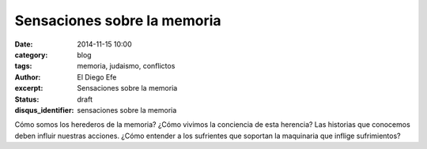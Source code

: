 Sensaciones sobre la memoria
############################

:date: 2014-11-15 10:00
:category: blog
:tags: memoria, judaismo, conflictos
:author: El Diego Efe
:excerpt: Sensaciones sobre la memoria
:status: draft
:disqus_identifier: sensaciones sobre la memoria

Cómo somos los herederos de la memoria? ¿Cómo vivimos la conciencia de
esta herencia? Las historias que conocemos deben influir nuestras
acciones. ¿Cómo entender a los sufrientes que soportan la maquinaria
que inflige sufrimientos?
